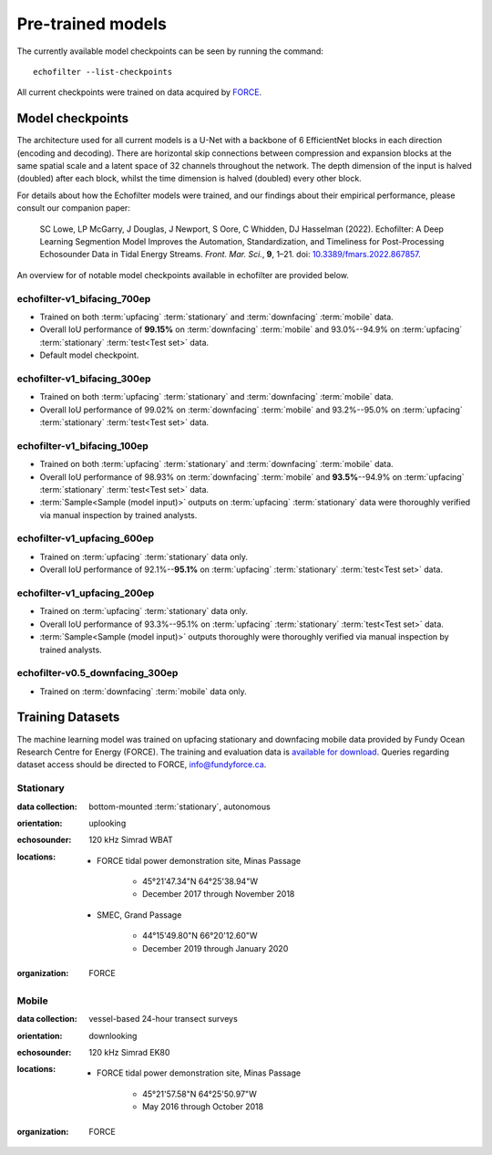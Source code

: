 Pre-trained models
------------------

The currently available model checkpoints can be seen by running the
command::

    echofilter --list-checkpoints

All current checkpoints were trained on data acquired by
`FORCE <http://fundyforce.ca>`__.

.. _Model checkpoints:

Model checkpoints
~~~~~~~~~~~~~~~~~

The architecture used for all current models is a U-Net with a backbone
of 6 EfficientNet blocks in each direction (encoding and decoding).
There are horizontal skip connections between compression and expansion
blocks at the same spatial scale and a latent space of 32 channels
throughout the network. The depth dimension of the input is halved
(doubled) after each block, whilst the time dimension is halved
(doubled) every other block.

For details about how the Echofilter models were trained, and our findings about
their empirical performance, please consult our companion paper:

    SC Lowe, LP McGarry, J Douglas, J Newport, S Oore, C Whidden, DJ Hasselman (2022). Echofilter: A Deep Learning Segmention Model Improves the Automation, Standardization, and Timeliness for Post-Processing Echosounder Data in Tidal Energy Streams. *Front. Mar. Sci.*, **9**, 1–21.
    doi: |nbsp| `10.3389/fmars.2022.867857 <doi_>`_.

.. |nbsp| unicode:: 0xA0
   :trim:
.. _doi: https://www.doi.org/10.3389/fmars.2022.867857

An overview for of notable model checkpoints available in echofilter are
provided below.

echofilter-v1_bifacing_700ep
^^^^^^^^^^^^^^^^^^^^^^^^^^^^

-   Trained on both :term:`upfacing` :term:`stationary` and
    :term:`downfacing` :term:`mobile` data.

-   Overall IoU performance of
    **99.15%** on :term:`downfacing` :term:`mobile` and
    93.0%--94.9% on :term:`upfacing` :term:`stationary`
    :term:`test<Test set>` data.

-   Default model checkpoint.

echofilter-v1_bifacing_300ep
^^^^^^^^^^^^^^^^^^^^^^^^^^^^

-   Trained on both :term:`upfacing` :term:`stationary` and
    :term:`downfacing` :term:`mobile` data.

-   Overall IoU performance of
    99.02% on :term:`downfacing` :term:`mobile` and
    93.2%--95.0% on :term:`upfacing` :term:`stationary`
    :term:`test<Test set>` data.

echofilter-v1_bifacing_100ep
^^^^^^^^^^^^^^^^^^^^^^^^^^^^

-   Trained on both :term:`upfacing` :term:`stationary` and
    :term:`downfacing` :term:`mobile` data.

-   Overall IoU performance of
    98.93% on :term:`downfacing` :term:`mobile` and
    **93.5%**--94.9% on :term:`upfacing` :term:`stationary`
    :term:`test<Test set>` data.

-   :term:`Sample<Sample (model input)>` outputs on :term:`upfacing`
    :term:`stationary` data were thoroughly verified via manual inspection
    by trained analysts.

echofilter-v1_upfacing_600ep
^^^^^^^^^^^^^^^^^^^^^^^^^^^^

-   Trained on :term:`upfacing` :term:`stationary` data only.

-   Overall IoU performance of
    92.1%--**95.1%** on :term:`upfacing` :term:`stationary`
    :term:`test<Test set>` data.

echofilter-v1_upfacing_200ep
^^^^^^^^^^^^^^^^^^^^^^^^^^^^

-   Trained on :term:`upfacing` :term:`stationary` data only.

-   Overall IoU performance of
    93.3%--95.1% on :term:`upfacing` :term:`stationary`
    :term:`test<Test set>` data.

-   :term:`Sample<Sample (model input)>` outputs thoroughly were thoroughly
    verified via manual inspection by trained analysts.

echofilter-v0.5_downfacing_300ep
^^^^^^^^^^^^^^^^^^^^^^^^^^^^^^^^

-   Trained on :term:`downfacing` :term:`mobile` data only.


Training Datasets
~~~~~~~~~~~~~~~~~

The machine learning model was trained on upfacing stationary and downfacing
mobile data provided by Fundy Ocean Research Centre for Energy (FORCE).
The training and evaluation data is
`available for download <https://data.fundyforce.ca/forceCloud/index.php/s/BzC87LpbGtnFsjT>`__.
Queries regarding dataset access should be directed to FORCE, info@fundyforce.ca.

Stationary
^^^^^^^^^^

:data collection:
    bottom-mounted :term:`stationary`, autonomous

:orientation:
    uplooking

:echosounder:
    120 kHz Simrad WBAT

:locations:

    - FORCE tidal power demonstration site, Minas Passage

        - 45°21'47.34"N  64°25'38.94"W
        - December 2017 through November 2018

    - SMEC, Grand Passage

        - 44°15'49.80"N  66°20'12.60"W
        - December 2019 through January 2020

:organization:
    FORCE

Mobile
^^^^^^

:data collection:
    vessel-based 24-hour transect surveys

:orientation:
    downlooking

:echosounder:
    120 kHz Simrad EK80

:locations:

    -  FORCE tidal power demonstration site, Minas Passage

        - 45°21'57.58"N  64°25'50.97"W
        - May 2016 through October 2018

:organization:
    FORCE

.. raw:: latex

    \clearpage
